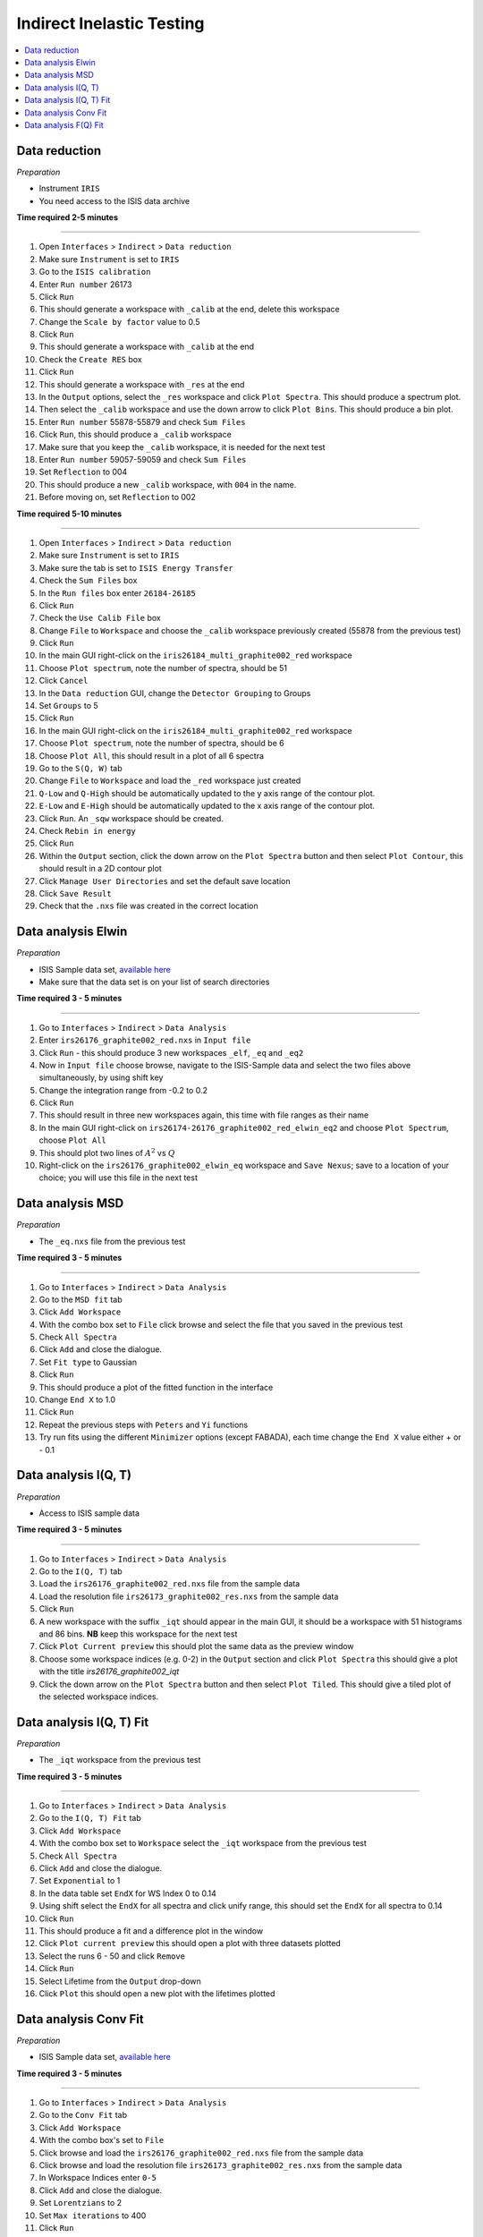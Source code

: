 .. _indirect_inelastic_testing:

Indirect Inelastic Testing
==========================

.. contents::
   :local:

Data reduction
--------------

*Preparation*

-  Instrument ``IRIS``
-  You need access to the ISIS data archive

**Time required 2-5 minutes**

--------------

#. Open ``Interfaces`` > ``Indirect`` > ``Data reduction``
#. Make sure ``Instrument`` is set to ``IRIS``
#. Go to the ``ISIS calibration``
#. Enter ``Run number`` 26173
#. Click ``Run``
#. This should generate a workspace with ``_calib`` at the end, delete this workspace
#. Change the ``Scale by factor`` value to 0.5
#. Click ``Run``
#. This should generate a workspace with ``_calib`` at the end
#. Check the ``Create RES`` box
#. Click ``Run``
#. This should generate a workspace with ``_res`` at the end
#. In the ``Output`` options, select the ``_res`` workspace and click ``Plot Spectra``. This should produce a spectrum plot.
#. Then select the ``_calib`` workspace and use the down arrow to click ``Plot Bins``. This should produce a bin plot.
#. Enter ``Run number`` 55878-55879 and check ``Sum Files``
#. Click ``Run``, this should produce a ``_calib`` workspace
#. Make sure that you keep the ``_calib`` workspace, it is needed for the next test
#. Enter ``Run number`` 59057-59059 and check ``Sum Files``
#. Set ``Reflection`` to 004
#. This should produce a new ``_calib`` workspace, with ``004`` in the name.
#. Before moving on, set ``Reflection`` to 002

**Time required 5-10 minutes**

--------------

#. Open ``Interfaces`` > ``Indirect`` > ``Data reduction``
#. Make sure ``Instrument`` is set to ``IRIS``
#. Make sure the tab is set to ``ISIS Energy Transfer``
#. Check the ``Sum Files`` box
#. In the ``Run files`` box enter ``26184-26185``
#. Click ``Run``
#. Check the ``Use Calib File`` box
#. Change ``File`` to ``Workspace`` and choose the ``_calib`` workspace previously created (55878 from the previous test)
#. Click ``Run``
#. In the main GUI right-click on the ``iris26184_multi_graphite002_red`` workspace
#. Choose ``Plot spectrum``, note the number of spectra, should be 51
#. Click ``Cancel``
#. In the ``Data reduction`` GUI, change the ``Detector Grouping`` to Groups
#. Set ``Groups`` to 5
#. Click ``Run``
#. In the main GUI right-click on the ``iris26184_multi_graphite002_red`` workspace
#. Choose ``Plot spectrum``, note the number of spectra, should be 6
#. Choose ``Plot All``, this should result in a plot of all 6 spectra
#. Go to the ``S(Q, W)`` tab
#. Change ``File`` to ``Workspace`` and load the ``_red`` workspace just created
#. ``Q-Low`` and ``Q-High`` should be automatically updated to the y axis range of the contour plot.
#. ``E-Low`` and ``E-High`` should be automatically updated to the x axis range of the contour plot.
#. Click ``Run``. An ``_sqw`` workspace should be created.
#. Check ``Rebin in energy``
#. Click ``Run``
#. Within the ``Output`` section, click the down arrow on the ``Plot Spectra`` button and then select ``Plot Contour``, this should result in a 2D contour plot
#. Click ``Manage User Directories`` and set the default save location
#. Click ``Save Result``
#. Check that the ``.nxs`` file was created in the correct location

Data analysis Elwin
-------------------

*Preparation*

-  ISIS Sample data set, `available here <http://download.mantidproject.org/>`_
-  Make sure that the data set is on your list of search directories

**Time required 3 - 5 minutes**

--------------

#. Go to ``Interfaces`` > ``Indirect`` > ``Data Analysis``
#. Enter ``irs26176_graphite002_red.nxs`` in ``Input file``
#. Click ``Run`` - this should produce 3 new workspaces ``_elf``, ``_eq`` and ``_eq2``
#. Now in ``Input file`` choose browse, navigate to the ISIS-Sample data and select the two files above simultaneously, by using shift key
#. Change the integration range from -0.2 to 0.2
#. Click ``Run``
#. This should result in three new workspaces again, this time with file ranges as their name
#. In the main GUI right-click on ``irs26174-26176_graphite002_red_elwin_eq2`` and choose ``Plot Spectrum``, choose ``Plot All``
#. This should plot two lines of :math:`A^2` vs :math:`Q`
#. Right-click on the ``irs26176_graphite002_elwin_eq`` workspace and ``Save Nexus``; save to a location of your choice; you will use this file in the next test

Data analysis MSD
-----------------

*Preparation*

-  The ``_eq.nxs`` file from the previous test

**Time required 3 - 5 minutes**

--------------

#. Go to ``Interfaces`` > ``Indirect`` > ``Data Analysis``
#. Go to the ``MSD fit`` tab
#. Click ``Add Workspace``
#. With the combo box set to ``File`` click browse and select the file that you saved in the previous test
#. Check ``All Spectra``
#. Click ``Add`` and close the dialogue.
#. Set ``Fit type`` to Gaussian
#. Click ``Run``
#. This should produce a plot of the fitted function in the interface
#. Change ``End X`` to 1.0
#. Click ``Run``
#. Repeat the previous steps with ``Peters`` and ``Yi`` functions
#. Try run fits using the different ``Minimizer`` options (except FABADA), each time change the ``End X`` value either + or - 0.1

Data analysis I(Q, T)
----------------------

*Preparation*

-  Access to ISIS sample data

**Time required 3 - 5 minutes**

--------------

#. Go to ``Interfaces`` > ``Indirect`` > ``Data Analysis``
#. Go to the ``I(Q, T)`` tab
#. Load the ``irs26176_graphite002_red.nxs`` file from the sample data
#. Load the resolution file ``irs26173_graphite002_res.nxs`` from the sample data
#. Click ``Run``
#. A new workspace with the suffix ``_iqt`` should appear in the main GUI, it should be a workspace with 51 histograms and 86 bins. **NB** keep this workspace for the next test
#. Click ``Plot Current preview`` this should plot the same data as the preview window
#. Choose some workspace indices (e.g. 0-2) in the ``Output`` section and click ``Plot Spectra`` this should give a plot with the title *irs26176_graphite002_iqt*
#. Click the down arrow on the ``Plot Spectra`` button and then select ``Plot Tiled``. This should give a tiled plot of the selected workspace indices.

Data analysis I(Q, T) Fit
-------------------------

*Preparation*

-  The ``_iqt`` workspace from the previous test

**Time required 3 - 5 minutes**

--------------

#. Go to ``Interfaces`` > ``Indirect`` > ``Data Analysis``
#. Go to the ``I(Q, T) Fit`` tab
#. Click ``Add Workspace``
#. With the combo box set to ``Workspace`` select the ``_iqt`` workspace from the previous test
#. Check ``All Spectra``
#. Click ``Add`` and close the dialogue.
#. Set ``Exponential`` to 1
#. In the data table set ``EndX`` for WS Index 0 to 0.14
#. Using shift select the ``EndX`` for all spectra and click unify range, this should set the ``EndX`` for all spectra to 0.14
#. Click ``Run``
#. This should produce a fit and a difference plot in the window
#. Click ``Plot current preview`` this should open a plot with three datasets plotted
#. Select the runs 6 - 50 and click ``Remove``
#. Click ``Run``
#. Select Lifetime from the ``Output`` drop-down
#. Click ``Plot`` this should open a new plot with the lifetimes plotted

Data analysis Conv Fit
----------------------

*Preparation*

-  ISIS Sample data set, `available here <http://download.mantidproject.org/>`_

**Time required 3 - 5 minutes**

--------------

#. Go to ``Interfaces`` > ``Indirect`` > ``Data Analysis``
#. Go to the ``Conv Fit`` tab
#. Click ``Add Workspace``
#. With the combo box's set to ``File``
#. Click browse and load the ``irs26176_graphite002_red.nxs`` file from the sample data
#. Click browse and load the resolution file ``irs26173_graphite002_res.nxs`` from the sample data
#. In Workspace Indices enter ``0-5``
#. Click ``Add`` and close the dialogue.
#. Set ``Lorentzians`` to 2
#. Set ``Max iterations`` to 400
#. Click ``Run``
#. Three new workspaces should be created in the main GUI - ``Parameters``, ``Result`` and ``Workspaces``
#. In the ``Mini plots`` widget, change ``Plot Spectrum`` to 3
#. Click ``Fit Single Spectrum`` the plot should update and new workspaces are created in the main Mantid GUI
#. Remove spectra 0-2, then remove spectra 5. do these as separate removals.
#. Click ``Run``; the plot should update and new workspaces are created in the main Mantid GUI
#. Try the various ``Plot`` options in the interface

   (a)  ``Output`` drop-down set to All and click ``Plot`` - should give 4 separate plots
   (b)  ``Plot Current Preview`` - should result in a plot with three datasets
   (c)  Enable the ``Plot Guess`` checkbox - should not change anything, but should not break anything either!

#. Change the ``Fit type`` to different functions and run fits

Data analysis F(Q) Fit
----------------------

*Preparation*

-  ISIS Sample data set, `available here <http://download.mantidproject.org/>`_

**Time required 3 - 5 minutes**

--------------

#. Go to ``Interfaces`` > ``Indirect`` > ``Data Analysis``
#. Go to the ``F(Q) Fit`` tab
#. Click ``Add Workspace``
#. With the combo box set to ``Workspace`` select the ``0-5__Result`` workspace from the previous test
#. In Parameter Name select ``f1.f0.FWHM``
#. Click ``Add`` and close the dialogue.
#. Under ``Fit Type`` select ``TeixeiraWater``
#. Click ``Run``
#. Three new workspaces should be created in the main GUI - ``Parameters``, ``Result`` and ``Workspaces``
#. Change the ``Fit type`` to different functions and run fits
